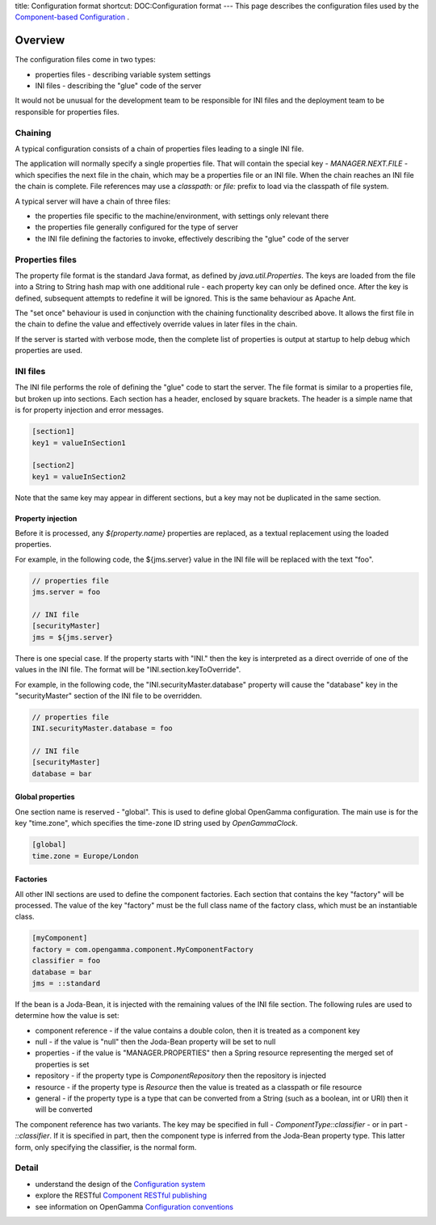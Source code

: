 title: Configuration format
shortcut: DOC:Configuration format
---
This page describes the configuration files used by the `Component-based Configuration </confluence/DOC/OpenGamma-Platform-Documentation/Getting-Started/Configuration-Guide/Component-based-Configuration/index.rst>`_ .

........
Overview
........


The configuration files come in two types:


*  properties files - describing variable system settings


*  INI files - describing the "glue" code of the server


It would not be unusual for the development team to be responsible for INI files and the deployment team to be responsible for properties files.


~~~~~~~~
Chaining
~~~~~~~~


A typical configuration consists of a chain of properties files leading to a single INI file.

The application will normally specify a single properties file. That will contain the special key - `MANAGER.NEXT.FILE` - which specifies the next file in the chain, which may be a properties file or an INI file. When the chain reaches an INI file the chain is complete. File references may use a `classpath:` or `file:` prefix to load via the classpath of file system.

A typical server will have a chain of three files:


*  the properties file specific to the machine/environment, with settings only relevant there


*  the properties file generally configured for the type of server


*  the INI file defining the factories to invoke, effectively describing the "glue" code of the server



~~~~~~~~~~~~~~~~
Properties files
~~~~~~~~~~~~~~~~


The property file format is the standard Java format, as defined by `java.util.Properties`. The keys are loaded from the file into a String to String hash map with one additional rule - each property key can only be defined once. After the key is defined, subsequent attempts to redefine it will be ignored. This is the same behaviour as Apache Ant.

The "set once" behaviour is used in conjunction with the chaining functionality described above. It allows the first file in the chain to define the value and effectively override values in later files in the chain.

If the server is started with verbose mode, then the complete list of properties is output at startup to help debug which properties are used.


~~~~~~~~~
INI files
~~~~~~~~~


The INI file performs the role of defining the "glue" code to start the server. The file format is similar to a properties file, but broken up into sections. Each section has a header, enclosed by square brackets. The header is a simple name that is for property injection and error messages.



.. code::

    [section1]
    key1 = valueInSection1
    
    [section2]
    key1 = valueInSection2




Note that the same key may appear in different sections, but a key may not be duplicated in the same section.

^^^^^^^^^^^^^^^^^^
Property injection
^^^^^^^^^^^^^^^^^^


Before it is processed, any `${property.name}` properties are replaced, as a textual replacement using the loaded properties.

For example, in the following code, the ${jms.server} value in the INI file will be replaced with the text "foo".



.. code::

    // properties file
    jms.server = foo
    
    // INI file
    [securityMaster]
    jms = ${jms.server}




There is one special case. If the property starts with "INI." then the key is interpreted as a direct override of one of the values in the INI file. The format will be "INI.section.keyToOverride".

For example, in the following code, the "INI.securityMaster.database" property will cause the "database" key in the "securityMaster" section of the INI file to be overridden.



.. code::

    // properties file
    INI.securityMaster.database = foo
    
    // INI file
    [securityMaster]
    database = bar





^^^^^^^^^^^^^^^^^
Global properties
^^^^^^^^^^^^^^^^^


One section name is reserved - "global". This is used to define global OpenGamma configuration. The main use is for the key "time.zone", which specifies the time-zone ID string used by `OpenGammaClock`.



.. code::

    [global]
    time.zone = Europe/London




^^^^^^^^^
Factories
^^^^^^^^^


All other INI sections are used to define the component factories. Each section that contains the key "factory" will be processed. The value of the key "factory" must be the full class name of the factory class, which must be an instantiable class.



.. code::

    [myComponent]
    factory = com.opengamma.component.MyComponentFactory
    classifier = foo
    database = bar
    jms = ::standard




If the bean is a Joda-Bean, it is injected with the remaining values of the INI file section. The following rules are used to determine how the value is set:


*  component reference - if the value contains a double colon, then it is treated as a component key


*  null - if the value is "null" then the Joda-Bean property will be set to null


*  properties - if the value is "MANAGER.PROPERTIES" then a Spring resource representing the merged set of properties is set


*  repository - if the property type is `ComponentRepository` then the repository is injected


*  resource - if the property type is `Resource` then the value is treated as a classpath or file resource


*  general - if the property type is a type that can be converted from a String (such as a boolean, int or URI) then it will be converted


The component reference has two variants. The key may be specified in full - `ComponentType::classifier` - or in part - `::classifier`. If it is specified in part, then the component type is inferred from the Joda-Bean property type. This latter form, only specifying the classifier, is the normal form.


~~~~~~
Detail
~~~~~~



*  understand the design of the `Configuration system </confluence/DOC/OpenGamma-Platform-Documentation/Getting-Started/Configuration-Guide/Component-based-Configuration/Configuration-system/index.rst>`_ 


*  explore the RESTful `Component RESTful publishing </confluence/DOC/OpenGamma-Platform-Documentation/Getting-Started/Configuration-Guide/Component-based-Configuration/Component-RESTful-publishing/index.rst>`_ 


*  see information on OpenGamma `Configuration conventions </confluence/DOC/OpenGamma-Platform-Documentation/Getting-Started/Configuration-Guide/Component-based-Configuration/Configuration-conventions/index.rst>`_ 


